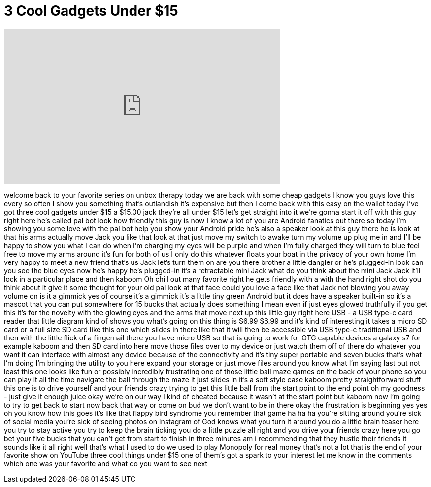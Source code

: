 = 3 Cool Gadgets Under $15
:published_at: 2017-06-01
:hp-alt-title: 3 Cool Gadgets Under $15
:hp-image: https://i.ytimg.com/vi/AhMOwp6SgLA/maxresdefault.jpg


++++
<iframe width="560" height="315" src="https://www.youtube.com/embed/AhMOwp6SgLA?rel=0" frameborder="0" allow="autoplay; encrypted-media" allowfullscreen></iframe>
++++

welcome back to your favorite series on
unbox therapy today we are back with
some cheap gadgets I know you guys love
this every so often I show you something
that's outlandish it's expensive but
then I come back with this easy on the
wallet today I've got three cool gadgets
under $15 a $15.00 jack they're all
under $15 let's get straight into it
we're gonna start it off with this guy
right here he's called pal bot look how
friendly this guy is now I know a lot of
you are Android fanatics out there so
today I'm showing you some love with the
pal bot help you show your Android pride
he's also a speaker look at this guy
there he is
look at that his arms actually move Jack
you like that look at that just move my
switch to awake turn my volume up plug
me in and I'll be happy to show you what
I can do when I'm charging my eyes will
be purple and when I'm fully charged
they will turn to blue feel free to move
my arms around it's fun for both of us I
only do this whatever floats your boat
in the privacy of your own home I'm very
happy to meet a new friend
that's us Jack let's turn them on are
you there brother
a little dangler or he's plugged-in look
can you see the blue eyes now he's happy
he's plugged-in it's a retractable mini
Jack what do you think about the mini
Jack Jack it'll lock in a particular
place and then kaboom Oh chill out
many favorite right
he gets friendly with a with the hand
right shot do you think about it
give it some thought
for your old pal
look at that face could you love a face
like that Jack not blowing you away
volume on is it a gimmick yes of course
it's a gimmick it's a little tiny green
Android but it does have a speaker
built-in so it's a mascot that you can
put somewhere for 15 bucks that actually
does something I mean even if just eyes
glowed truthfully if you get this it's
for the novelty with the glowing eyes
and the arms that move next up this
little guy right here USB - a USB type-c
card reader that little diagram kind of
shows you what's going on this thing is
$6.99 $6.99 and it's kind of interesting
it takes a micro SD card or a full size
SD card like this one which slides in
there like that it will then be
accessible via USB type-c traditional
USB and then with the little flick of a
fingernail there you have micro USB so
that is going to work for OTG capable
devices a galaxy s7 for example kaboom
and then SD card into here move those
files over to my device or just watch
them off of there do whatever you want
it can interface with almost any device
because of the connectivity and it's
tiny
super portable and seven bucks that's
what I'm doing I'm bringing the utility
to you here expand your storage or just
move files around you know what I'm
saying last but not least this one looks
like fun or possibly incredibly
frustrating one of those little ball
maze games on the back of your phone so
you can play it all the time navigate
the ball through the maze it just slides
in it's a soft style case kaboom pretty
straightforward stuff this one is to
drive yourself and your friends crazy
trying to get this little ball from the
start point to the end point oh my
goodness - just give it enough juice
okay we're on our way I kind of cheated
because it wasn't at the start point but
kaboom now I'm going to try to get back
to start now
back that way or come on bud we don't
want to be in there
okay the frustration is beginning yes
yes oh you know how this goes
it's like that flappy bird syndrome you
remember that game ha ha ha you're
sitting around you're sick of social
media you're sick of seeing photos on
Instagram of God knows what you turn it
around you do a little brain teaser here
you try to stay active you try to keep
the brain ticking you do a little puzzle
all right and you drive your friends
crazy here you go bet your five bucks
that you can't get from start to finish
in three minutes am i recommending that
they hustle their friends it sounds like
it all right well that's what I used to
do we used to play Monopoly for real
money that's not a lot that is the end
of your favorite show on YouTube three
cool things under $15 one of them's got
a spark to your interest let me know in
the comments which one was your favorite
and what do you want to see next